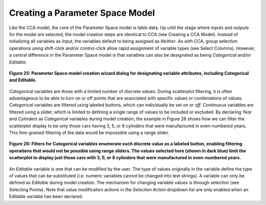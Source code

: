 Creating a Parameter Space Model
--------------------------------

Like the CCA model, the core of the Parameter Space model is table data.  Up until the stage where inputs and outputs for the 
model are selected, the model creation steps are identical to CCA (see Creating a CCA Model).  Instead of initializing all 
variables as *Input*, the variables default to being assigned as *Neither*.  As with CCA, group selection operations using 
shift-click and/or control-click allow rapid assignment of variable types (see Select Columns).  However, a central difference 
in the Parameter Space model is that variables can also be designated as being *Categorical* and/or *Editable*.

.. figure:: Figure25.png
   :scale: 75
   :align: center
   
   **Figure 25: Parameter Space model creation wizard dialog for designating variable attributes, including Categorical and Editable.**
  
*Categorical* variables are those with a limited number of discrete values.  During scatterplot filtering, it is often 
advantageous to be able to turn on or off points that are associated with specific values or combinations of values.  
*Categorical* variables are filtered using labeled buttons, which can individually be set *on* or *off*.  Continuous variables 
are filtered using a slider, which is limited to defining a single range of values to be included or excluded.  By declaring 
*Year* and *Cylinders* as *Categorical* variables during model creation, the example in Figure 26 shows how we can filter the 
scatterplot display to be only those cars having 3, 5, or 8 cylinders that were manufactured in even-numbered years.  This 
fine-grained filtering of the data would be impossible using a range slider.

.. figure:: Figure26.png
   :scale: 75
   :align: center
   
   **Figure 26: Filters for Categorical variables enumerate each discrete value as a labeled button, enabling filtering operations that would not be possible using range sliders.  The values selected here (shown in dark blue) limit the scatterplot to display just those cars with 3, 5, or 8 cylinders that were manufactured in even-numbered years.**
   
An *Editable* variable is one that can be modified by the user.  The type of values originally in the variable define the type 
of values that can be substituted (i.e. numeric variables cannot be changed into text strings).  A variable can only be defined 
as *Editable* during model creation.  The mechanism for changing variable values is through selection (see Selecting Points).  
Note that value modification actions in the *Selection Action* dropdown list are only enabled when an Editable variable has been 
declared.
